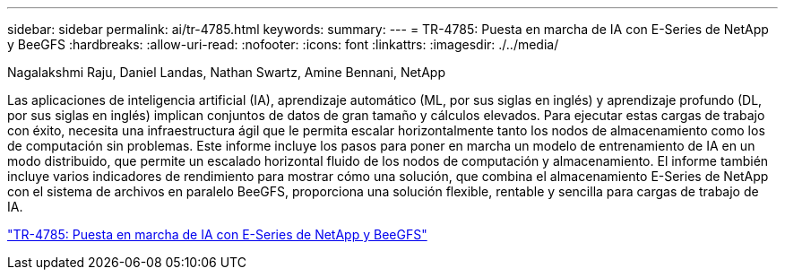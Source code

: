 ---
sidebar: sidebar 
permalink: ai/tr-4785.html 
keywords:  
summary:  
---
= TR-4785: Puesta en marcha de IA con E-Series de NetApp y BeeGFS
:hardbreaks:
:allow-uri-read: 
:nofooter: 
:icons: font
:linkattrs: 
:imagesdir: ./../media/


Nagalakshmi Raju, Daniel Landas, Nathan Swartz, Amine Bennani, NetApp

[role="lead"]
Las aplicaciones de inteligencia artificial (IA), aprendizaje automático (ML, por sus siglas en inglés) y aprendizaje profundo (DL, por sus siglas en inglés) implican conjuntos de datos de gran tamaño y cálculos elevados. Para ejecutar estas cargas de trabajo con éxito, necesita una infraestructura ágil que le permita escalar horizontalmente tanto los nodos de almacenamiento como los de computación sin problemas. Este informe incluye los pasos para poner en marcha un modelo de entrenamiento de IA en un modo distribuido, que permite un escalado horizontal fluido de los nodos de computación y almacenamiento. El informe también incluye varios indicadores de rendimiento para mostrar cómo una solución, que combina el almacenamiento E-Series de NetApp con el sistema de archivos en paralelo BeeGFS, proporciona una solución flexible, rentable y sencilla para cargas de trabajo de IA.

link:https://www.netapp.com/pdf.html?item=/media/17040-tr4785pdf.pdf["TR-4785: Puesta en marcha de IA con E-Series de NetApp y BeeGFS"^]
